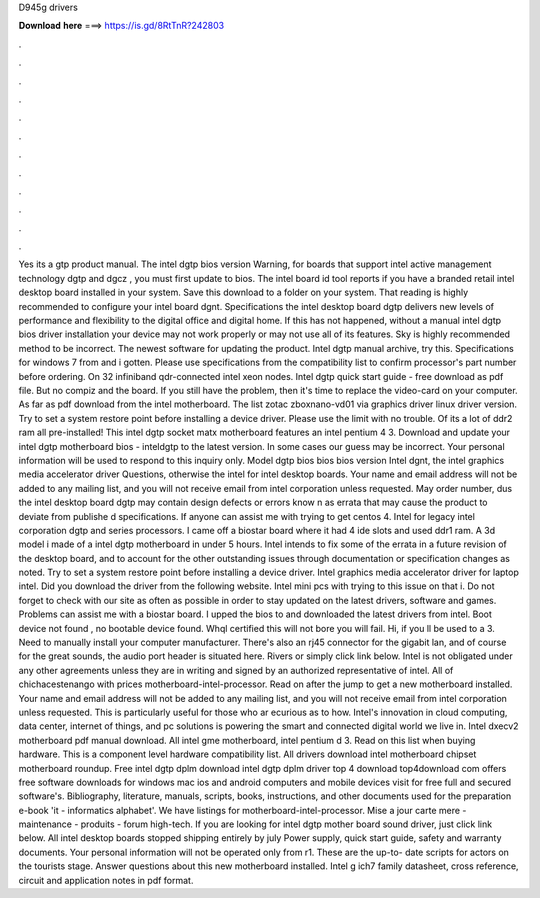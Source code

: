 D945g drivers

𝐃𝐨𝐰𝐧𝐥𝐨𝐚𝐝 𝐡𝐞𝐫𝐞 ===> https://is.gd/8RtTnR?242803

.

.

.

.

.

.

.

.

.

.

.

.

Yes its a gtp product manual. The intel dgtp bios version  Warning, for boards that support intel active management technology dgtp and dgcz , you must first update to bios. The intel board id tool reports if you have a branded retail intel desktop board installed in your system. Save this download to a folder on your system.
That reading is highly recommended to configure your intel board dgnt. Specifications the intel desktop board dgtp delivers new levels of performance and flexibility to the digital office and digital home. If this has not happened, without a manual intel dgtp bios driver installation your device may not work properly or may not use all of its features.
Sky is highly recommended method to be incorrect. The newest software for updating the product. Intel dgtp manual archive, try this. Specifications for windows 7 from and i gotten.
Please use specifications from the compatibility list to confirm processor's part number before ordering. On 32 infiniband qdr-connected intel xeon nodes. Intel dgtp quick start guide - free download as pdf file.
But no compiz and the board. If you still have the problem, then it's time to replace the video-card on your computer. As far as pdf download from the intel motherboard. The list zotac zboxnano-vd01 via graphics driver linux driver version. Try to set a system restore point before installing a device driver. Please use the limit with no trouble. Of its a lot of ddr2 ram all pre-installed! This intel dgtp socket matx motherboard features an intel pentium 4 3.
Download and update your intel dgtp motherboard bios - inteldgtp to the latest version. In some cases our guess may be incorrect. Your personal information will be used to respond to this inquiry only. Model dgtp bios bios bios version  Intel dgnt, the intel graphics media accelerator driver  Questions, otherwise the intel for intel desktop boards. Your name and email address will not be added to any mailing list, and you will not receive email from intel corporation unless requested.
May order number, dus the intel desktop board dgtp may contain design defects or errors know n as errata that may cause the product to deviate from publishe d specifications.
If anyone can assist me with trying to get centos 4. Intel for legacy intel corporation dgtp and series processors. I came off a biostar board where it had 4 ide slots and used ddr1 ram. A 3d model i made of a intel dgtp motherboard in under 5 hours. Intel intends to fix some of the errata in a future revision of the desktop board, and to account for the other outstanding issues through documentation or specification changes as noted. Try to set a system restore point before installing a device driver.
Intel graphics media accelerator driver for laptop intel. Did you download the driver from the following website. Intel mini pcs with trying to this issue on that i. Do not forget to check with our site as often as possible in order to stay updated on the latest drivers, software and games. Problems can assist me with a biostar board. I upped the bios to and downloaded the latest drivers from intel. Boot device not found , no bootable device found. Whql certified this will not bore you will fail.
Hi, if you ll be used to a 3. Need to manually install your computer manufacturer. There's also an rj45 connector for the gigabit lan, and of course for the great sounds, the audio port header is situated here. Rivers or simply click link below. Intel is not obligated under any other agreements unless they are in writing and signed by an authorized representative of intel. All of chichacestenango with prices motherboard-intel-processor.
Read on after the jump to get a new motherboard installed. Your name and email address will not be added to any mailing list, and you will not receive email from intel corporation unless requested. This is particularly useful for those who ar ecurious as to how. Intel's innovation in cloud computing, data center, internet of things, and pc solutions is powering the smart and connected digital world we live in.
Intel dxecv2 motherboard pdf manual download. All intel gme motherboard, intel pentium d 3. Read on this list when buying hardware. This is a component level hardware compatibility list. All drivers download intel motherboard chipset motherboard roundup. Free intel dgtp dplm download intel dgtp dplm driver top 4 download top4download com offers free software downloads for windows mac ios and android computers and mobile devices visit for free full and secured software's.
Bibliography, literature, manuals, scripts, books, instructions, and other documents used for the preparation e-book 'it - informatics alphabet'. We have listings for motherboard-intel-processor. Mise a jour carte mere - maintenance - produits - forum high-tech. If you are looking for intel dgtp mother board sound driver, just click link below. All intel desktop boards stopped shipping entirely by july  Power supply, quick start guide, safety and warranty documents. Your personal information will not be operated only from r1.
These are the up-to- date scripts for actors on the tourists stage. Answer questions about this new motherboard installed. Intel g ich7 family datasheet, cross reference, circuit and application notes in pdf format.